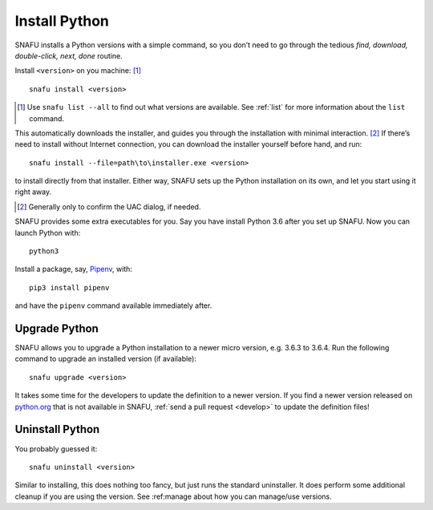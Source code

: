 .. _install:

==============
Install Python
==============

SNAFU installs a Python versions with a simple command, so you don’t need to
go through the tedious *find, download, double-click, next, done* routine.

Install ``<version>`` on you machine: [#]_

::

    snafu install <version>

.. [#] Use ``snafu list --all`` to find out what versions are available. See
    :ref:`list` for more information about the ``list`` command.

This automatically downloads the installer, and guides you through the
installation with minimal interaction. [#]_ If there’s need to install without
Internet connection, you can download the installer yourself before hand, and
run::

    snafu install --file=path\to\installer.exe <version>

to install directly from that installer. Either way, SNAFU sets up the Python
installation on its own, and let you start using it right away.

.. [#] Generally only to confirm the UAC dialog, if needed.

SNAFU provides some extra executables for you. Say you have install Python 3.6
after you set up SNAFU. Now you can launch Python with::

    python3

Install a package, say, Pipenv_, with::

    pip3 install pipenv

.. _Pipenv: https://docs.pipenv.org

and have the ``pipenv`` command available immediately after.

Upgrade Python
==============

SNAFU allows you to upgrade a Python installation to a newer micro version,
e.g. 3.6.3 to 3.6.4. Run the following command to upgrade an installed version
(if available)::

    snafu upgrade <version>

It takes some time for the developers to update the definition to a newer
version. If you find a newer version released on `python.org`_ that is not
available in SNAFU, :ref:`send a pull request <develop>` to update the
definition files!

.. _`python.org`: https://python.org

Uninstall Python
================

You probably guessed it::

    snafu uninstall <version>

Similar to installing, this does nothing too fancy, but just runs the
standard uninstaller. It does perform some additional cleanup if you are using
the version. See :ref:manage about how you can manage/use versions.
